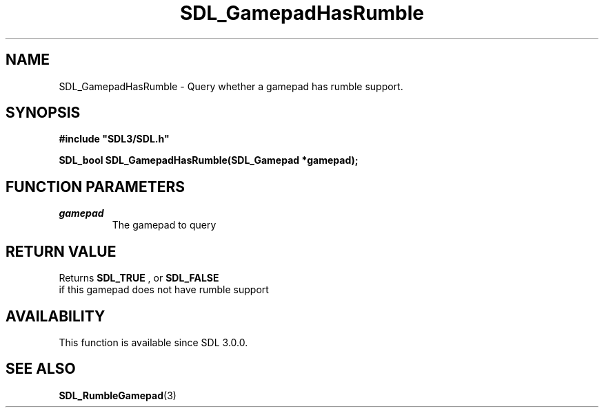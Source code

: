 .\" This manpage content is licensed under Creative Commons
.\"  Attribution 4.0 International (CC BY 4.0)
.\"   https://creativecommons.org/licenses/by/4.0/
.\" This manpage was generated from SDL's wiki page for SDL_GamepadHasRumble:
.\"   https://wiki.libsdl.org/SDL_GamepadHasRumble
.\" Generated with SDL/build-scripts/wikiheaders.pl
.\"  revision SDL-806e11a
.\" Please report issues in this manpage's content at:
.\"   https://github.com/libsdl-org/sdlwiki/issues/new
.\" Please report issues in the generation of this manpage from the wiki at:
.\"   https://github.com/libsdl-org/SDL/issues/new?title=Misgenerated%20manpage%20for%20SDL_GamepadHasRumble
.\" SDL can be found at https://libsdl.org/
.de URL
\$2 \(laURL: \$1 \(ra\$3
..
.if \n[.g] .mso www.tmac
.TH SDL_GamepadHasRumble 3 "SDL 3.0.0" "SDL" "SDL3 FUNCTIONS"
.SH NAME
SDL_GamepadHasRumble \- Query whether a gamepad has rumble support\[char46]
.SH SYNOPSIS
.nf
.B #include \(dqSDL3/SDL.h\(dq
.PP
.BI "SDL_bool SDL_GamepadHasRumble(SDL_Gamepad *gamepad);
.fi
.SH FUNCTION PARAMETERS
.TP
.I gamepad
The gamepad to query
.SH RETURN VALUE
Returns 
.BR SDL_TRUE
, or 
.BR SDL_FALSE
 if this gamepad
does not have rumble support

.SH AVAILABILITY
This function is available since SDL 3\[char46]0\[char46]0\[char46]

.SH SEE ALSO
.BR SDL_RumbleGamepad (3)
